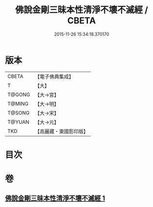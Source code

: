 #+TITLE: 佛說金剛三昧本性清淨不壞不滅經 / CBETA
#+DATE: 2015-11-26 15:34:18.370170
* 版本
 |     CBETA|【電子佛典集成】|
 |         T|【大】     |
 |    T@GONG|【大→宮】   |
 |    T@MING|【大→明】   |
 |    T@SONG|【大→宋】   |
 |    T@YUAN|【大→元】   |
 |       TKD|【高麗藏・東國影印版】|

* 目次
* 卷
** [[file:KR6i0281_001.txt][佛說金剛三昧本性清淨不壞不滅經 1]]
